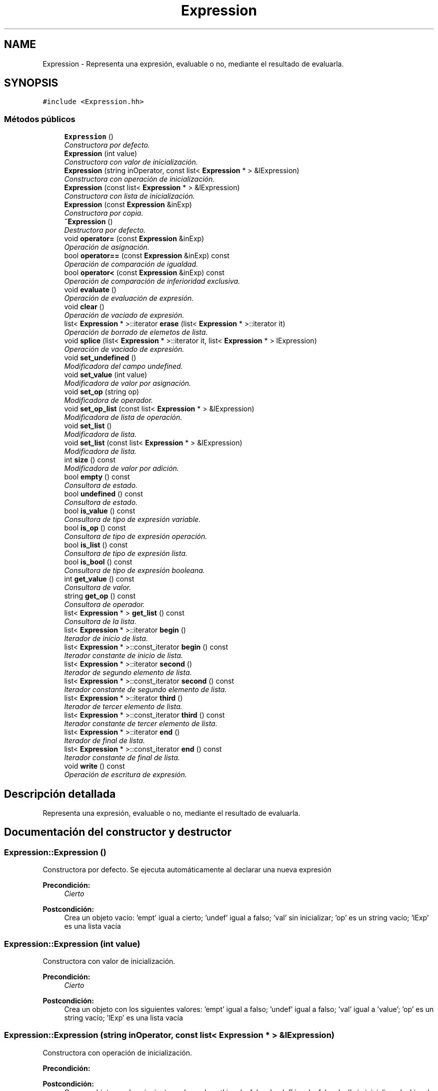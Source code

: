 .TH "Expression" 3 "Miércoles, 7 de Diciembre de 2016" "Version v1.1" "Calculadora de expresiones aritméticas" \" -*- nroff -*-
.ad l
.nh
.SH NAME
Expression \- Representa una expresión, evaluable o no, mediante el resultado de evaluarla\&.  

.SH SYNOPSIS
.br
.PP
.PP
\fC#include <Expression\&.hh>\fP
.SS "Métodos públicos"

.in +1c
.ti -1c
.RI "\fBExpression\fP ()"
.br
.RI "\fIConstructora por defecto\&. \fP"
.ti -1c
.RI "\fBExpression\fP (int value)"
.br
.RI "\fIConstructora con valor de inicialización\&. \fP"
.ti -1c
.RI "\fBExpression\fP (string inOperator, const list< \fBExpression\fP * > &lExpression)"
.br
.RI "\fIConstructora con operación de inicialización\&. \fP"
.ti -1c
.RI "\fBExpression\fP (const list< \fBExpression\fP * > &lExpression)"
.br
.RI "\fIConstructora con lista de inicialización\&. \fP"
.ti -1c
.RI "\fBExpression\fP (const \fBExpression\fP &inExp)"
.br
.RI "\fIConstructora por copia\&. \fP"
.ti -1c
.RI "\fB~Expression\fP ()"
.br
.RI "\fIDestructora por defecto\&. \fP"
.ti -1c
.RI "void \fBoperator=\fP (const \fBExpression\fP &inExp)"
.br
.RI "\fIOperación de asignación\&. \fP"
.ti -1c
.RI "bool \fBoperator==\fP (const \fBExpression\fP &inExp) const "
.br
.RI "\fIOperación de comparación de igualdad\&. \fP"
.ti -1c
.RI "bool \fBoperator<\fP (const \fBExpression\fP &inExp) const "
.br
.RI "\fIOperación de comparación de inferioridad exclusiva\&. \fP"
.ti -1c
.RI "void \fBevaluate\fP ()"
.br
.RI "\fIOperación de evaluación de expresión\&. \fP"
.ti -1c
.RI "void \fBclear\fP ()"
.br
.RI "\fIOperación de vaciado de expresión\&. \fP"
.ti -1c
.RI "list< \fBExpression\fP * >::iterator \fBerase\fP (list< \fBExpression\fP * >::iterator it)"
.br
.RI "\fIOperación de borrado de elemetos de lista\&. \fP"
.ti -1c
.RI "void \fBsplice\fP (list< \fBExpression\fP * >::iterator it, list< \fBExpression\fP * > lExpression)"
.br
.RI "\fIOperación de vaciado de expresión\&. \fP"
.ti -1c
.RI "void \fBset_undefined\fP ()"
.br
.RI "\fIModificadora del campo undefined\&. \fP"
.ti -1c
.RI "void \fBset_value\fP (int value)"
.br
.RI "\fIModificadora de valor por asignación\&. \fP"
.ti -1c
.RI "void \fBset_op\fP (string op)"
.br
.RI "\fIModificadora de operador\&. \fP"
.ti -1c
.RI "void \fBset_op_list\fP (const list< \fBExpression\fP * > &lExpression)"
.br
.RI "\fIModificadora de lista de operación\&. \fP"
.ti -1c
.RI "void \fBset_list\fP ()"
.br
.RI "\fIModificadora de lista\&. \fP"
.ti -1c
.RI "void \fBset_list\fP (const list< \fBExpression\fP * > &lExpression)"
.br
.RI "\fIModificadora de lista\&. \fP"
.ti -1c
.RI "int \fBsize\fP () const "
.br
.RI "\fIModificadora de valor por adición\&. \fP"
.ti -1c
.RI "bool \fBempty\fP () const "
.br
.RI "\fIConsultora de estado\&. \fP"
.ti -1c
.RI "bool \fBundefined\fP () const "
.br
.RI "\fIConsultora de estado\&. \fP"
.ti -1c
.RI "bool \fBis_value\fP () const "
.br
.RI "\fIConsultora de tipo de expresión variable\&. \fP"
.ti -1c
.RI "bool \fBis_op\fP () const "
.br
.RI "\fIConsultora de tipo de expresión operación\&. \fP"
.ti -1c
.RI "bool \fBis_list\fP () const "
.br
.RI "\fIConsultora de tipo de expresión lista\&. \fP"
.ti -1c
.RI "bool \fBis_bool\fP () const "
.br
.RI "\fIConsultora de tipo de expresión booleana\&. \fP"
.ti -1c
.RI "int \fBget_value\fP () const "
.br
.RI "\fIConsultora de valor\&. \fP"
.ti -1c
.RI "string \fBget_op\fP () const "
.br
.RI "\fIConsultora de operador\&. \fP"
.ti -1c
.RI "list< \fBExpression\fP * > \fBget_list\fP () const "
.br
.RI "\fIConsultora de la lista\&. \fP"
.ti -1c
.RI "list< \fBExpression\fP * >::iterator \fBbegin\fP ()"
.br
.RI "\fIIterador de inicio de lista\&. \fP"
.ti -1c
.RI "list< \fBExpression\fP * >::const_iterator \fBbegin\fP () const "
.br
.RI "\fIIterador constante de inicio de lista\&. \fP"
.ti -1c
.RI "list< \fBExpression\fP * >::iterator \fBsecond\fP ()"
.br
.RI "\fIIterador de segundo elemento de lista\&. \fP"
.ti -1c
.RI "list< \fBExpression\fP * >::const_iterator \fBsecond\fP () const "
.br
.RI "\fIIterador constante de segundo elemento de lista\&. \fP"
.ti -1c
.RI "list< \fBExpression\fP * >::iterator \fBthird\fP ()"
.br
.RI "\fIIterador de tercer elemento de lista\&. \fP"
.ti -1c
.RI "list< \fBExpression\fP * >::const_iterator \fBthird\fP () const "
.br
.RI "\fIIterador constante de tercer elemento de lista\&. \fP"
.ti -1c
.RI "list< \fBExpression\fP * >::iterator \fBend\fP ()"
.br
.RI "\fIIterador de final de lista\&. \fP"
.ti -1c
.RI "list< \fBExpression\fP * >::const_iterator \fBend\fP () const "
.br
.RI "\fIIterador constante de final de lista\&. \fP"
.ti -1c
.RI "void \fBwrite\fP () const "
.br
.RI "\fIOperación de escritura de expresión\&. \fP"
.in -1c
.SH "Descripción detallada"
.PP 
Representa una expresión, evaluable o no, mediante el resultado de evaluarla\&. 
.SH "Documentación del constructor y destructor"
.PP 
.SS "Expression::Expression ()"

.PP
Constructora por defecto\&. Se ejecuta automáticamente al declarar una nueva expresión 
.PP
\fBPrecondición:\fP
.RS 4
\fICierto\fP 
.RE
.PP
\fBPostcondición:\fP
.RS 4
Crea un objeto vacío: 'empt' igual a cierto; 'undef' igual a falso; 'val' sin inicializar; 'op' es un string vacío; 'lExp' es una lista vacía 
.RE
.PP

.SS "Expression::Expression (int value)"

.PP
Constructora con valor de inicialización\&. 
.PP
\fBPrecondición:\fP
.RS 4
\fICierto\fP 
.RE
.PP
\fBPostcondición:\fP
.RS 4
Crea un objeto con los siguientes valores: 'empt' igual a falso; 'undef' igual a falso; 'val' igual a 'value'; 'op' es un string vacío; 'lExp' es una lista vacía 
.RE
.PP

.SS "Expression::Expression (string inOperator, const list< \fBExpression\fP * > & lExpression)"

.PP
Constructora con operación de inicialización\&. 
.PP
\fBPrecondición:\fP
.RS 4
'inOperator' es un string no vacío; 'inOperator' es un operador existente en el espacio de operaciones primitivas o en el espacio de operaciones definidas por el usuario 'lExpression' es una lista no vacía de punteros a expresiones 
.RE
.PP
\fBPostcondición:\fP
.RS 4
Crea un objeto con los siguientes valores: 'empt' igual a falso; 'undef' igual a falso; 'val' sin inicializar; 'op' igual a 'inOperator'; 'lExp' igual a 'lExpression' 
.RE
.PP

.SS "Expression::Expression (const list< \fBExpression\fP * > & lExpression)"

.PP
Constructora con lista de inicialización\&. 
.PP
\fBPrecondición:\fP
.RS 4
'lExpression' es una lista no vacía de punteros a expresiones 
.RE
.PP
\fBPostcondición:\fP
.RS 4
Crea un objeto con los siguientes valores: 'empt' igual a falso; 'undef' igual a falso; 'val' sin inicializar; 'op' es un string vacío; 'lExp' igual a 'lExpression' 
.RE
.PP

.SS "Expression::Expression (const \fBExpression\fP & inExp)"

.PP
Constructora por copia\&. 
.PP
\fBPrecondición:\fP
.RS 4
\fICierto\fP 
.RE
.PP
\fBPostcondición:\fP
.RS 4
Crea un objeto copia de inExp 
.RE
.PP

.SS "Expression::~Expression ()"

.PP
Destructora por defecto\&. Se ejecuta automáticamente al salir de un ámbito de visibilidad 
.PP
\fBPrecondición:\fP
.RS 4
\fICierto\fP 
.RE
.PP
\fBPostcondición:\fP
.RS 4
Libera los recursos locales del parámetro implícito al salir de un ámbito de visibilidad 
.RE
.PP

.SH "Documentación de las funciones miembro"
.PP 
.SS "list< \fBExpression\fP * >::iterator Expression::begin ()"

.PP
Iterador de inicio de lista\&. 
.PP
\fBPrecondición:\fP
.RS 4
\fICierto\fP 
.RE
.PP
\fBPostcondición:\fP
.RS 4
Devuelve un iterador que apunta al inicio de la lista 'lExp' 
.RE
.PP

.SS "list< \fBExpression\fP * >::const_iterator Expression::begin () const"

.PP
Iterador constante de inicio de lista\&. 
.PP
\fBPrecondición:\fP
.RS 4
\fICierto\fP 
.RE
.PP
\fBPostcondición:\fP
.RS 4
Devuelve un const_iterator que apunta al inicio de la lista 'lExp' 
.RE
.PP

.SS "void Expression::clear ()"

.PP
Operación de vaciado de expresión\&. 
.PP
\fBPrecondición:\fP
.RS 4
\fICierto\fP 
.RE
.PP
\fBPostcondición:\fP
.RS 4
El parámetro implícito pasa a estar vacío: 'empt' igual a cierto; 'undef' igual a falso; 'val' sin inicializar; 'op' es un string vacío; 'lExp' es una lista vacía 
.RE
.PP

.SS "bool Expression::empty () const"

.PP
Consultora de estado\&. 
.PP
\fBPrecondición:\fP
.RS 4
\fICierto\fP 
.RE
.PP
\fBPostcondición:\fP
.RS 4
Devuelve cierto si el parámetro implícito está vacío; en otro caso, devuelve falso 
.RE
.PP

.SS "list< \fBExpression\fP * >::iterator Expression::end ()"

.PP
Iterador de final de lista\&. 
.PP
\fBPrecondición:\fP
.RS 4
\fICierto\fP 
.RE
.PP
\fBPostcondición:\fP
.RS 4
Devuelve un iterador que apunta al final de la lista 'lExp' 
.RE
.PP

.SS "list< \fBExpression\fP * >::const_iterator Expression::end () const"

.PP
Iterador constante de final de lista\&. 
.PP
\fBPrecondición:\fP
.RS 4
\fICierto\fP 
.RE
.PP
\fBPostcondición:\fP
.RS 4
Devuelve un const_iterator que apunta al final de la lista 'lExp' 
.RE
.PP

.SS "list< \fBExpression\fP * >::iterator Expression::erase (list< \fBExpression\fP * >::iterator it)"

.PP
Operación de borrado de elemetos de lista\&. 
.PP
\fBPrecondición:\fP
.RS 4
'lExp' no es una lista vacía 
.RE
.PP
\fBPostcondición:\fP
.RS 4
Se borra el elemento apuntado por el iterador 'it' de la lista 'lExp'; devuelve un iterador al elemento siguiente al borrado 
.RE
.PP

.SS "void Expression::evaluate ()"

.PP
Operación de evaluación de expresión\&. 
.PP
\fBPrecondición:\fP
.RS 4
El parámetro implícito no está vácío 
.RE
.PP
\fBPostcondición:\fP
.RS 4
El parámetro implícito pasa a ser: valor, representado por 'val', si era una expresión evaluable; lista, representada por 'lExp', si era una lista de expresiones evaluables; indefinido, representado por 'undef' igual a cierto, si la evaluación de la expresión representada por el parámetro implícito era indefinida 
.RE
.PP

.SS "list< \fBExpression\fP * > Expression::get_list () const"

.PP
Consultora de la lista\&. 
.PP
\fBPrecondición:\fP
.RS 4
El parámetro implícito no es undefined; el parámetro implícito no está vacío; el parámetro implícito representa una lista 
.RE
.PP
\fBPostcondición:\fP
.RS 4
Devuelve la lista 'lExp' del parámetro implícito 
.RE
.PP

.SS "string Expression::get_op () const"

.PP
Consultora de operador\&. 
.PP
\fBPrecondición:\fP
.RS 4
El parámetro implícito no es undefined; el parámetro implícito no está vacío; el parámetro implícito representa una expresión a evaluar 
.RE
.PP
\fBPostcondición:\fP
.RS 4
Devuelve el operador 'op' del parámetro implícito 
.RE
.PP

.SS "int Expression::get_value () const"

.PP
Consultora de valor\&. 
.PP
\fBPrecondición:\fP
.RS 4
El parámetro implícito no es undefined; el parámetro implícito no está vacío; el parámetro implícito representa un valor 
.RE
.PP
\fBPostcondición:\fP
.RS 4
Devuelve el valor 'val' del parámetro implícito 
.RE
.PP

.SS "bool Expression::is_bool () const"

.PP
Consultora de tipo de expresión booleana\&. 
.PP
\fBPrecondición:\fP
.RS 4
\fICierto\fP 
.RE
.PP
\fBPostcondición:\fP
.RS 4
Devuelve cierto si el parámetro implícito es una expresión booleana; en otro caso, devuelve falso 
.RE
.PP

.SS "bool Expression::is_list () const"

.PP
Consultora de tipo de expresión lista\&. 
.PP
\fBPrecondición:\fP
.RS 4
\fICierto\fP 
.RE
.PP
\fBPostcondición:\fP
.RS 4
Devuelve cierto si el parámetro implícito es una lista de expresiones; en otro caso, devuelve falso 
.RE
.PP

.SS "bool Expression::is_op () const"

.PP
Consultora de tipo de expresión operación\&. 
.PP
\fBPrecondición:\fP
.RS 4
\fICierto\fP 
.RE
.PP
\fBPostcondición:\fP
.RS 4
Devuelve cierto si el parámetro implícito es una operación a ser evaluada; en otro caso, devuelve falso 
.RE
.PP

.SS "bool Expression::is_value () const"

.PP
Consultora de tipo de expresión variable\&. 
.PP
\fBPrecondición:\fP
.RS 4
\fICierto\fP 
.RE
.PP
\fBPostcondición:\fP
.RS 4
Devuelve cierto si el parámetro implícito es un valor atómico; en otro caso, devuelve falso 
.RE
.PP

.SS "bool Expression::operator< (const \fBExpression\fP & inExp) const"

.PP
Operación de comparación de inferioridad exclusiva\&. 
.PP
\fBPrecondición:\fP
.RS 4
\fICierto\fP 
.RE
.PP
\fBPostcondición:\fP
.RS 4
Devuelve cierto si el parámetro implícito es menor exclusivo que 'inExp' 
.RE
.PP

.SS "void Expression::operator= (const \fBExpression\fP & inExp)"

.PP
Operación de asignación\&. 
.PP
\fBPrecondición:\fP
.RS 4
\fICierto\fP 
.RE
.PP
\fBPostcondición:\fP
.RS 4
El parámetro implícito pasa a ser una copia de 'inExp' 
.RE
.PP

.SS "bool Expression::operator== (const \fBExpression\fP & inExp) const"

.PP
Operación de comparación de igualdad\&. 
.PP
\fBPrecondición:\fP
.RS 4
\fICierto\fP 
.RE
.PP
\fBPostcondición:\fP
.RS 4
Devuelve cierto si el parámetro implícito es igual a 'inExp' 
.RE
.PP

.SS "list< \fBExpression\fP * >::iterator Expression::second ()"

.PP
Iterador de segundo elemento de lista\&. 
.PP
\fBPrecondición:\fP
.RS 4
\fICierto\fP 
.RE
.PP
\fBPostcondición:\fP
.RS 4
Devuelve un iterador que apunta al segundo elemento de la lista 'lExp' 
.RE
.PP

.SS "list< \fBExpression\fP * >::const_iterator Expression::second () const"

.PP
Iterador constante de segundo elemento de lista\&. 
.PP
\fBPrecondición:\fP
.RS 4
\fICierto\fP 
.RE
.PP
\fBPostcondición:\fP
.RS 4
Devuelve un const_iterator que apunta al segundo elemento de la lista 'lExp' 
.RE
.PP

.SS "void Expression::set_list ()"

.PP
Modificadora de lista\&. 
.PP
\fBPrecondición:\fP
.RS 4
\fICierto\fP 
.RE
.PP
\fBPostcondición:\fP
.RS 4
El parámetro implícito pasa a ser una lista, si no lo era 
.RE
.PP

.SS "void Expression::set_list (const list< \fBExpression\fP * > & lExpression)"

.PP
Modificadora de lista\&. 
.PP
\fBPrecondición:\fP
.RS 4
\fICierto\fP 
.RE
.PP
\fBPostcondición:\fP
.RS 4
El parámetro implícito pasa a tener 'lExp' igual a 'lExpression'; 'op' pasa a ser un string vacío 
.RE
.PP

.SS "void Expression::set_op (string op)"

.PP
Modificadora de operador\&. 
.PP
\fBPrecondición:\fP
.RS 4
\fICierto\fP 
.RE
.PP
\fBPostcondición:\fP
.RS 4
El parámetro implícito pasa a tener operador 'op'; la lista 'lExp' queda vacía a la espera de ser asignada mediante el método \fBset_op_list()\fP 
.RE
.PP

.SS "void Expression::set_op_list (const list< \fBExpression\fP * > & lExpression)"

.PP
Modificadora de lista de operación\&. 
.PP
\fBPrecondición:\fP
.RS 4
El parámetro implícito es una operación a la espera de ser asignada una lista 
.RE
.PP
\fBPostcondición:\fP
.RS 4
El parámetro implícito pasa a tener lista 'lExp' igual a 'lExpression'; el parámetro implícito es una operación 
.RE
.PP

.SS "void Expression::set_undefined ()"

.PP
Modificadora del campo undefined\&. 
.PP
\fBPrecondición:\fP
.RS 4
\fICierto\fP 
.RE
.PP
\fBPostcondición:\fP
.RS 4
El parámetro implícito pasa a ser undefined 
.RE
.PP

.SS "void Expression::set_value (int value)"

.PP
Modificadora de valor por asignación\&. 
.PP
\fBPrecondición:\fP
.RS 4
\fICierto\fP 
.RE
.PP
\fBPostcondición:\fP
.RS 4
El parámetro implícito pasa a tener valor 'value'; la lista 'lExp' del parámetro implícito pasa a estar vacía; 'op' pasa a ser un string vacío 
.RE
.PP

.SS "int Expression::size () const"

.PP
Modificadora de valor por adición\&. 
.PP
\fBPrecondición:\fP
.RS 4
'val' está inicializada a un valor concreto 
.RE
.PP
\fBPostcondición:\fP
.RS 4
El parámetro implícito pasa a tener valor 'val' igual a la suma de 'val' más 'value'Consultora de tamaño de lista
.RE
.PP
\fBPrecondición:\fP
.RS 4
\fICierto\fP 
.RE
.PP
\fBPostcondición:\fP
.RS 4
Devuelve el tamaño de la lsita 'lExp' 
.RE
.PP

.SS "void Expression::splice (list< \fBExpression\fP * >::iterator it, list< \fBExpression\fP * > lExpression)"

.PP
Operación de vaciado de expresión\&. 
.PP
\fBPrecondición:\fP
.RS 4
'lExp' no es una lista vacía 
.RE
.PP
\fBPostcondición:\fP
.RS 4
El parámetro implícito pasa a tener los elementos de lExpression antes del elemento apuntado por it 
.RE
.PP

.SS "list< \fBExpression\fP * >::iterator Expression::third ()"

.PP
Iterador de tercer elemento de lista\&. 
.PP
\fBPrecondición:\fP
.RS 4
\fICierto\fP 
.RE
.PP
\fBPostcondición:\fP
.RS 4
Devuelve un iterador que apunta al tercer elemento de la lista 'lExp' 
.RE
.PP

.SS "list< \fBExpression\fP * >::const_iterator Expression::third () const"

.PP
Iterador constante de tercer elemento de lista\&. 
.PP
\fBPrecondición:\fP
.RS 4
\fICierto\fP 
.RE
.PP
\fBPostcondición:\fP
.RS 4
Devuelve un const_iterator que apunta al tercer elemento de la lista 'lExp' 
.RE
.PP

.SS "bool Expression::undefined () const"

.PP
Consultora de estado\&. 
.PP
\fBPrecondición:\fP
.RS 4
\fICierto\fP 
.RE
.PP
\fBPostcondición:\fP
.RS 4
Devuelve cierto si el parámetro implícito es indefinido; en otro caso, devuelve falso 
.RE
.PP

.SS "void Expression::write () const"

.PP
Operación de escritura de expresión\&. 
.PP
\fBPrecondición:\fP
.RS 4
El parámetro implícito no está vacío y representa un valor indefinido, un valor concreto o una lista de valores 
.RE
.PP
\fBPostcondición:\fP
.RS 4
Escribe el valor de la expresión o la lista de valores de la lista de expresiones representada/s por el parámetro implícito por el canal estandar de salida 
.RE
.PP


.SH "Autor"
.PP 
Generado automáticamente por Doxygen para Calculadora de expresiones aritméticas del código fuente\&.
